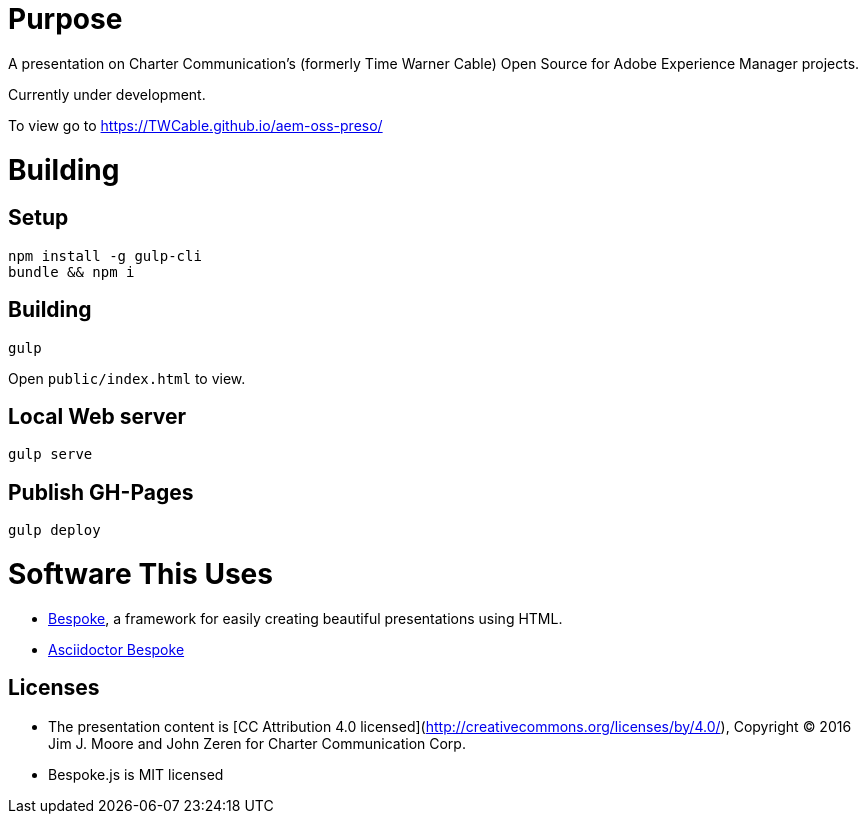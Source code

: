 # Purpose

A presentation on Charter Communication's (formerly Time Warner Cable) Open Source for Adobe Experience Manager projects.

Currently under development.

To view go to https://TWCable.github.io/aem-oss-preso/

# Building

## Setup
```
npm install -g gulp-cli
bundle && npm i
```

## Building

```
gulp
```

Open `public/index.html` to view.

## Local Web server

```
gulp serve
```

## Publish GH-Pages

```
gulp deploy
```


# Software This Uses

* http://markdalgleish.com/projects/bespoke.js/[Bespoke], a framework for easily creating beautiful presentations using HTML.
* https://github.com/asciidoctor/asciidoctor-bespoke[Asciidoctor Bespoke]

## Licenses

* The presentation content is [CC Attribution 4.0 licensed](http://creativecommons.org/licenses/by/4.0/), Copyright (C) 2016 Jim J. Moore and John Zeren for Charter Communication Corp.
* Bespoke.js is MIT licensed
